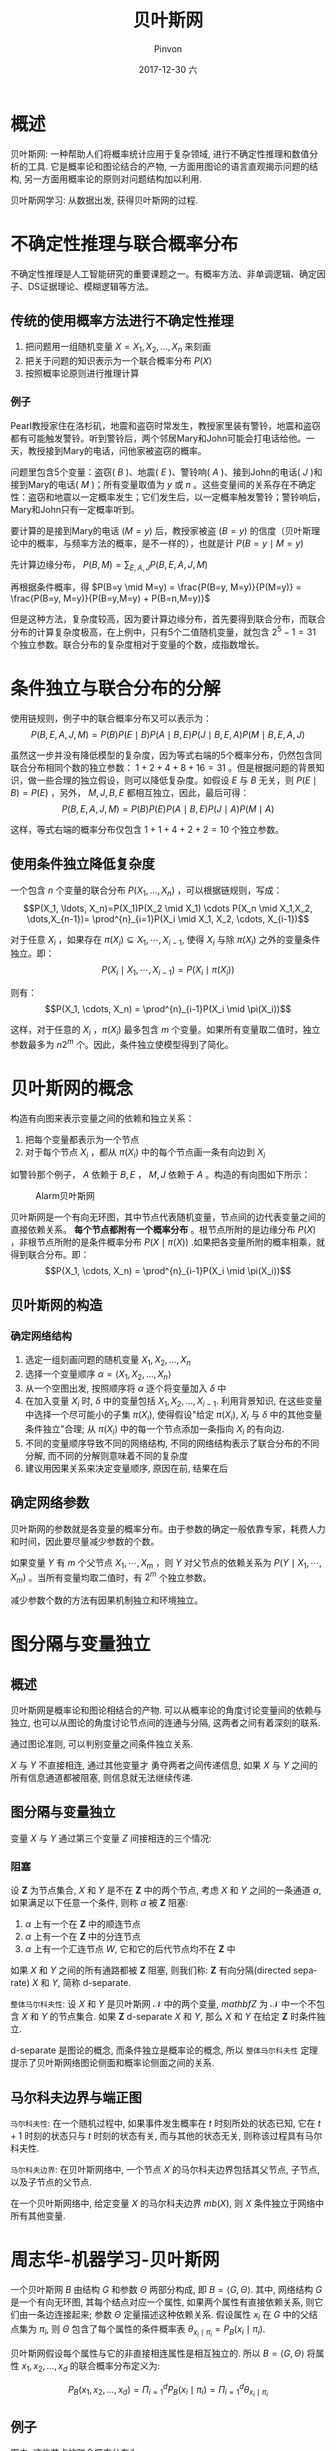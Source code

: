 #+TITLE:       贝叶斯网
#+AUTHOR:      Pinvon
#+EMAIL:       pinvon@Inspiron
#+DATE:        2017-12-30 六
#+URI:         /blog/%y/%m/%d/贝叶斯网
#+KEYWORDS:    <TODO: insert your keywords here>
#+TAGS:        贝叶斯网
#+LANGUAGE:    en
#+OPTIONS:     H:4 num:nil toc:t \n:nil ::t |:t ^:nil -:nil f:t *:t <:t
#+DESCRIPTION: <TODO: insert your description here>

* 概述

贝叶斯网: 一种帮助人们将概率统计应用于复杂领域, 进行不确定性推理和数值分析的工具. 它是概率论和图论结合的产物, 一方面用图论的语言直观揭示问题的结构, 另一方面用概率论的原则对问题结构加以利用.

贝叶斯网学习: 从数据出发, 获得贝叶斯网的过程.

* 不确定性推理与联合概率分布

不确定性推理是人工智能研究的重要课题之一。有概率方法、非单调逻辑、确定因子、DS证据理论、模糊逻辑等方法。

** 传统的使用概率方法进行不确定性推理

1. 把问题用一组随机变量 $X={X_1, X_2, \ldots, X_n}$ 来刻画
2. 把关于问题的知识表示为一个联合概率分布 $P(X)$
3. 按照概率论原则进行推理计算

*** 例子

Pearl教授家住在洛杉矶，地震和盗窃时常发生，教授家里装有警铃，地震和盗窃都有可能触发警铃。听到警铃后，两个邻居Mary和John可能会打电话给他。一天，教授接到Mary的电话，问他家被盗窃的概率。

问题里包含5个变量：盗窃( $B$ )、地震( $E$ )、警铃响( $A$ )、接到John的电话( $J$ )和接到Mary的电话( $M$ )；所有变量取值为 $y$ 或 $n$ 。这些变量间的关系存在不确定性：盗窃和地震以一定概率发生；它们发生后，以一定概率触发警铃；警铃响后，Mary和John只有一定概率听到。

要计算的是接到Mary的电话 $(M=y)$ 后，教授家被盗 $(B=y)$ 的信度（贝叶斯理论中的概率，与频率方法的概率，是不一样的），也就是计 $P(B=y \mid M=y)$ 

先计算边缘分布， $P(B,M) = \sum_{E,A,J}P(B,E,A,J,M)$ 

再根据条件概率，得 $P(B=y \mid M=y) = \frac{P(B=y, M=y)}{P(M=y)} = \frac{P(B=y, M=y)}{P(B=y,M=y) + P(B=n,M=y)}$

但是这种方法，复杂度较高，因为要计算边缘分布，首先要得到联合分布，而联合分布的计算复杂度极高，在上例中，只有5个二值随机变量，就包含 $2^5-1=31$ 个独立参数。联合分布的复杂度相对于变量的个数，成指数增长。

* 条件独立与联合分布的分解

使用链规则，例子中的联合概率分布又可以表示为：
$$P(B,E,A,J,M)=P(B)P(E \mid B)P(A \mid B,E)P(J \mid B,E,A)P(M \mid B,E,A,J)$$

虽然这一步并没有降低模型的复杂度，因为等式右端的5个概率分布，仍然包含同联合分布相同个数的独立参数： $1+2+4+8+16=31$ 。但是根据问题的背景知识，做一些合理的独立假设，则可以降低复杂度。如假设 $E$ 与 $B$ 无关，则 $P(E \mid B)=P(E)$ ，另外， $M,J,B,E$ 都相互独立，因此，最后可得：
$$P(B,E,A,J,M)=P(B)P(E)P(A \mid B,E)P(J \mid A)P(M \mid A)$$

这样，等式右端的概率分布仅包含 $1+1+4+2+2=10$ 个独立参数。

** 使用条件独立降低复杂度

一个包含 $n$ 个变量的联合分布 $P(X_1, \ldots, X_n)$ ，可以根据链规则，写成：
$$P(X_1, \ldots, X_n)=P(X_1)P(X_2 \mid X_1) \cdots P(X_n \mid X_1,X_2, \dots,X_{n-1})= \prod^{n}_{i=1}P(X_i \mid X_1, X_2, \cdots, X_{i-1})$$

对于任意 $X_i$ ，如果存在 $\pi(X_i) \subseteq {X_1, \cdots, X_{i-1}}$, 使得 $X_i$ 与除 $\pi(X_i)$ 之外的变量条件独立。即：
$$P(X_i \mid X_1, \cdots, X_{i-1}) = P(X_i \mid \pi(X_i))$$

则有：
$$P(X_1, \cdots, X_n) = \prod^{n}_{i-1}P(X_i \mid \pi(X_i))$$

这样，对于任意的 $X_i$ ，$\pi(X_i)$ 最多包含 $m$ 个变量。如果所有变量取二值时，独立参数最多为 $n2^m$ 个。因此，条件独立使模型得到了简化。

* 贝叶斯网的概念

构造有向图来表示变量之间的依赖和独立关系：
1. 把每个变量都表示为一个节点
2. 对于每个节点 $X_i$ ，都从 $\pi(X_i)$ 中的每个节点画一条有向边到 $X_i$

如警铃那个例子， $A$ 依赖于 $B,E$ ， $M,J$ 依赖于 $A$ 。构造的有向图如下所示：
#+NAME: 图1
#+CAPTION: Alarm贝叶斯网
#+ATTR_HTML: :width 400
[[./0.png]]

贝叶斯网是一个有向无环图，其中节点代表随机变量，节点间的边代表变量之间的直接依赖关系。 *每个节点都附有一个概率分布* 。根节点所附的是边缘分布 $P(X)$ ，非根节点所附的是条件概率分布 $P(X \mid \pi(X))$ .如果把各变量所附的概率相乘，就得到联合分布。即：
$$P(X_1, \cdots, X_n) = \prod^{n}_{i-1}P(X_i \mid \pi(X_i))$$

** 贝叶斯网的构造

*** 确定网络结构

1. 选定一组刻画问题的随机变量 ${X_1, X_2, \ldots, X_n}$
2. 选择一个变量顺序 $\alpha = \langle X_1, X_2, \ldots, X_n \rangle$
3. 从一个空图出发, 按照顺序将 $\alpha$ 逐个将变量加入 $\delta$ 中
4. 在加入变量 $X_i$ 时, $\delta$ 中的变量包括 $X_1, X_2, \ldots, X_{i-1}$. 利用背景知识, 在这些变量中选择一个尽可能小的子集 $\pi(X_i)$, 使得假设"给定 $\pi(X_i)$, $X_i$ 与 $\delta$ 中的其他变量条件独立"合理; 从 $\pi(X_i)$ 中的每一个节点添加一条指向 $X_i$ 的有向边.
5. 不同的变量顺序导致不同的网络结构, 不同的网络结构表示了联合分布的不同分解, 而不同的分解则意味着不同的复杂度
6. 建议用因果关系来决定变量顺序, 原因在前, 结果在后

** 确定网络参数

贝叶斯网的参数就是各变量的概率分布。由于参数的确定一般依靠专家，耗费人力和时间，因此要尽量减少参数的个数。

如果变量 $Y$ 有 $m$ 个父节点 $X_1, \cdots, X_m$ ，则 $Y$ 对父节点的依赖关系为 $P(Y \mid X_1, \cdots, X_m)$ 。当所有变量均取二值时，有 $2^m$ 个独立参数。

减少参数个数的方法有因果机制独立和环境独立。
* 图分隔与变量独立

** 概述

贝叶斯网是概率论和图论相结合的产物. 可以从概率论的角度讨论变量间的依赖与独立, 也可以从图论的角度讨论节点间的连通与分隔, 这两者之间有着深刻的联系.

通过图论准则, 可以判别变量之间条件独立关系.

$X$ 与 $Y$ 不直接相连, 通过其他变量才 勇夺两者之间传递信息, 如果 $X$ 与 $Y$ 之间的所有信息通道都被阻塞, 则信息就无法继续传递.

** 图分隔与变量独立

变量 $X$ 与 $Y$ 通过第三个变量 $Z$ 间接相连的三个情况:

[[./6.png]]

*** 阻塞

设 $\mathbf{Z}$ 为节点集合, $X$ 和 $Y$ 是不在 $\mathbf{Z}$ 中的两个节点, 考虑 $X$ 和 $Y$ 之间的一条通道 $\alpha$, 如果满足以下任意一个条件, 则称 $\alpha$ 被 $\mathbf{Z}$ 阻塞:

1. $\alpha$ 上有一个在 $\mathbf{Z}$ 中的顺连节点
2. $\alpha$ 上有一个在 $\mathbf{Z}$ 中的分连节点
3. $\alpha$ 上有一个汇连节点 $W$, 它和它的后代节点均不在 $\mathbf{Z}$ 中

[[./7.png]]

如果 $X$ 和 $Y$ 之间的所有通路都被 $\mathbf{Z}$ 阻塞, 则我们称: $\mathbf{Z}$ 有向分隔(directed separate) $X$ 和 $Y$, 简称 d-separate.

=整体马尔科夫性=: 设 $X$ 和 $Y$ 是贝叶斯网 $\mathcal{N}$ 中的两个变量, $mathbf{Z}$ 为 $\mathcal{N}$ 中一个不包含 $X$ 和 $Y$ 的节点集合. 如果 $\mathbf{Z}$ d-separate $X$ 和 $Y$, 那么 $X$ 和 $Y$ 在给定 $\mathbf{Z}$ 时条件独立.

d-separate 是图论的概念, 而条件独立是概率论的概念, 所以 =整体马尔科夫性= 定理提示了贝叶斯网络图论侧面和概率论侧面之间的关系.

** 马尔科夫边界与端正图

=马尔科夫性=: 在一个随机过程中, 如果事件发生概率在 $t$ 时刻所处的状态已知, 它在 $t+1$ 时刻的状态只与 $t$ 时刻的状态有关, 而与其他的状态无关, 则称该过程具有马尔科夫性.

=马尔科夫边界=: 在贝叶斯网络中, 一个节点 $X$ 的马尔科夫边界包括其父节点, 子节点, 以及子节点的父节点.

在一个贝叶斯网络中, 给定变量 $X$ 的马尔科夫边界 $mb(X)$, 则 $X$ 条件独立于网络中所有其他变量.

* 周志华-机器学习-贝叶斯网

一个贝叶斯网 $B$ 由结构 $G$ 和参数 $\Theta$ 两部分构成, 即 $B=\langle G,\Theta \rangle$. 其中, 网络结构 $G$ 是一个有向无环图, 其每个结点对应一个属性, 如果两个属性有直接依赖关系, 则它们由一条边连接起来; 参数 $\Theta$ 定量描述这种依赖关系. 假设属性 $x_i$ 在 $G$ 中的父结点集为 $\pi_i$, 则 $\Theta$ 包含了每个属性的条件概率表 $\theta_{x_i \mid \pi_i} = P_{B}(x_i \mid \pi_i)$.

贝叶斯网假设每个属性与它的非直接相连属性是相互独立的. 所以 $B=\langle G, \Theta \rangle$ 将属性 $x_1, x_2, \ldots, x_d$ 的联合概率分布定义为: 

$$P_B(x_1, x_2, \ldots, x_d) = \Pi_{i=1}^{d}P_B(x_i \mid \pi_i) = \Pi_{i=1}^{d} \theta_{x_i \mid \pi_i}$$

** 例子

[[./8.png]]

图中, 这些节点的联合概率分布为: 

$$P(x_1, x_2, x_3, x_4, x_5) = P(x_1)P(x_2)P(x_3 \mid x_1)P(x_4 \mid x_1, x_2)P(x_5 \mid x_2)$$

** d-separation(有向分离)

这边再提一次 d-separation. 前面看的是 <贝叶斯网引论>, 这边看的是周志华老师写的 <机器学习>, 感觉比较好懂.

通过 d-separation, 可以将一个有向图变为一个无向图. 做法如下:
1. 找出有向图中所有汇连结构, 把汇连结构中的两个父结点用一条无向边连接起来.
2. 把所有有向边改成无向边.

** 贝叶斯网的学习

如果网络结构已知, 即属性间的依赖关系已知, 则贝叶斯网的学习过程比较简单, 只需要通过对训练样本"计数", 估计出每个结点的条件概率表即可.

在实际应用中, 往往不知道网络结构, 所以贝叶斯网的学习, 首先要根据训练数据找出结构最恰当的贝叶斯网.

做法: 定义评分函数(score function), 用来估计贝叶斯网与训练数据的契合程度, 再基于这个评分函数, 找出结构最优的贝叶斯网.

*** 评分函数

将学习问题看成一个数据压缩任务, 目标是找到一个能以最短编码长度描述训练数据的模型, 编码的长度包括描述模型自身所需的字节长度和使用该模型描述数据所需的字节长度.

对于贝叶斯网学习而言, 模型就是一个贝叶斯网, 在训练过程中, 每个贝叶斯网描述了在训练数据上的概率分布, 最常出现的样本有最短的编码(与哈夫曼编码类似). 我们应该选择那个编码长度(包括模型和样本的编码)最短的贝叶斯网.

给定训练集 $D={x_1, x_2, \ldots, x_m}$, 贝叶斯网 $B=\langle G, \Theta \rangle$ 在 $D$ 上的评分函数可写为:

$$s(B \mid D) = f(\theta) \mid B \mid - LL(B \mid D)$$

其中, $\mid B \mid$ 是贝叶斯网的参数个数, $f(\theta)$ 表示描述每个参数 $\theta$ 所需的字节数, $LL(B \mid D) = \sum_{i=1}^{m}logP_B(x_i)$ 是贝叶斯网 $B$ 的对数似然.

$f(\theta) \mid B \mid$ 的意思是计算贝叶斯网 $B$ 所需的字节数.

$LL(B \mid D)$ 表示计算 $B$ 对应的概率分布 $P_B$ 需多少字节来描述 $D$.

于是, 学习任务就转化为一个优化任务, 寻找一个贝叶斯网 $B$, 使得评分函数 $s(B \mid D)$ 最小.

可以固定 $f(\theta)$, 使评分函数更加简单, 如这个值为 1 时表示每个参数用 1 字节描述, 可以得到 AIC 评分函数: $AIC(B \mid D) = \mid B \mid - LL(B \mid D)$.

* 贝叶斯网推理

在构造了贝叶斯网络之后, 我们可以利用贝叶斯网络来进行推理.

贝叶斯网络的推理, 是以其他变量的状态作为证据, 推理某些变量的状态. 这个推理的过程称为概率推理或信念更新.

已知的变量称为证据变量, 记为 $E$, 取值记为 $e$.

需要推理的变量称为查询变量, 记为 $Q$.

贝叶斯网络的概率推理算法有两种, 精确推理和近似推理. 这两种推理都是通过使用局部(边缘概率分布)的计算来避免计算的复杂程度(联合概率分布).

精确推理只适用于结点较少, 连接稀疏的网络.

近似推理降低了精度要求, 在有限时间内求得近似解.

** 近似推理

$\mathbf{Q}={Q_1, Q_2, \ldots, Q_n}$ 表示待查询变量.

$\mathbf{E}={E_1, E_2, \ldots, E_k}$ 表示证据变量, 取值为 $\mathbf{e}={e_1, e_2, \ldots, e_k}$.

我们的最终目标是计算后验概率 $P(\mathbf{Q}=\mathbf{q} \mid \mathbf{E}=e)$, 其中 $\mathbf{q}={q_1, q_2, \ldots, q_n}$ 是待查询变量的一组取值.

如书中所提的西瓜问题:

$\mathbf{Q}$={好瓜, 甜度}, $\mathbf{E}$={色泽, 敲声, 根蒂}, 且取值 $\mathbf{e}$={青绿, 浊响, 蜷缩}, 查询的目标值是 $\mathbf{q}$={是, 高}, 即这是好瓜, 且甜度高的概率有多大.

*** 吉布斯采样

这是一种使用随机采样的方法, 完成贝叶斯网的近似推理.

吉布斯采样假设在第 $t$ 次采样中, $\mathbf{q}^t=\mathbf{q}^{t-1}$, 然后对非证据变量逐个进行采样, 改变其取值, 采样概率根据贝叶斯网 $B$ 和其他变量的当前取值 $\mathbf{Z}=z$ 计算获得. 假设经过 $T$ 次采样得到的与 $\mathbf{q}$ 一致的样本共有 $n_q$ 个, 则可近似估算出后验概率 $P(\mathbf{Q}=\mathbf{q} \mid \mathbf{E}=\mathbf{e}) \simeq \frac{n_q}{T}$.

可以看出, $t$ 时刻的状态只与 $t-1$ 时刻的状态有关, 因此, 这是一个马尔科夫链. 当 $t \rightarrow \infty$ 时, 必收敛.

不足点: 收敛速度慢, 需要很长时间才能趋于平稳; 如果贝叶斯网中存在极端概率 0 或 1, 则不能保证能平稳分布, 估计错误.

*** EM算法

在实际应用中, 训练样本中, 属性的值未必都是已知的, 如西瓜的根蒂脱落了, 则不能获悉其值是蜷缩还是硬挺. 像这种属性的变量值未知, 我们也称为未观测变量, 或隐变量.

令 $\mathbf{X}$ 表示已观测变量, $\mathbf{Z}$ 表示隐变量集, $\Theta$ 表示模型参数. 如果要对 $\Theta$ 做极大似然估计, 应该先最大化对数似然:

$$LL(\Theta \mid \mathbf{X}, \mathbf{Z}) = ln P(\mathbf{X}, \mathbf{Z}) \mid \Theta$$

但是 $\mathbf{Z}$ 是隐变量, 无法直接求解. 一种办法是对 $\mathbf{Z}$ 求期望, 来最大化已观测数据的对数"边际似然".

$$LL(\Theta \mid \mathbf{X}) = lnP(\mathbf{X} \mid \Theta) = ln \sum_{\mathbf{Z}}P(\mathbf{X}, \mathbf{Z} \mid \Theta)$$

EM 算法常用于估计参数隐变量. 如果属性间的依赖关系 $\Theta$ 已知, 则可以使用训练数据推断出最优隐变量 $\mathbf{Z}$, 若 $\mathbf{Z}$ 已知, 则可以对参数 $\Theta$ 做极大似然估计. 具体做法如下:

1. 根据 $\Theta^{t}$ 推断隐变量 $\mathbf{Z}$ 的期望, 记为 $\mathbf{Z}^t$.
2. 根据已观测变量 $\mathbf{X}$ 和 $\mathbf{Z}^t$ 对参数做极大似然估计, 记为 $\Theta^{t+1}$.

循环迭代上面两个步骤, 直到收敛.

如果不提取 $\mathbf{Z}$ 的期望, 可以通过 $\Theta^{t}$ 来计算 $\mathbf{Z}$ 的概率分布 $P(\mathbf{Z} \mid \mathbf{X}, \Theta^t)$, 步骤如下:

1. 计算对数似然的期望值(E): $Q(\Theta \mid \Theta^t)=E_{\mathbf{Z} \mid \mathbf{X}, \Theta^t} LL(\Theta \mid \mathbf{X}, \mathbf{Z})$.
2. 寻找参数最大化期望似然(M): $\Theta^{t+1}=arg max \limits_{\Theta} Q(\Theta \mid \Theta^t)$.
